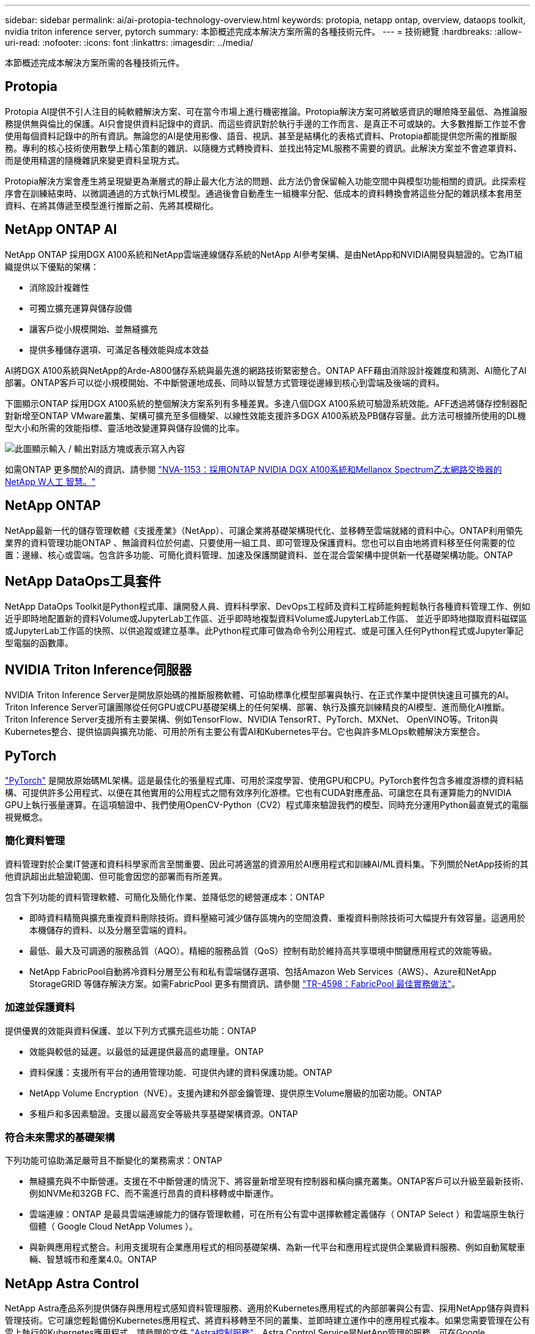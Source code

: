 ---
sidebar: sidebar 
permalink: ai/ai-protopia-technology-overview.html 
keywords: protopia, netapp ontap, overview, dataops toolkit, nvidia triton inference server, pytorch 
summary: 本節概述完成本解決方案所需的各種技術元件。 
---
= 技術總覽
:hardbreaks:
:allow-uri-read: 
:nofooter: 
:icons: font
:linkattrs: 
:imagesdir: ../media/


[role="lead"]
本節概述完成本解決方案所需的各種技術元件。



== Protopia

Protopia AI提供不引人注目的純軟體解決方案、可在當今市場上進行機密推論。Protopia解決方案可將敏感資訊的曝險降至最低、為推論服務提供無與倫比的保護。AI只會提供資料記錄中的資訊、而這些資訊對於執行手邊的工作而言、是真正不可或缺的。大多數推斷工作並不會使用每個資料記錄中的所有資訊。無論您的AI是使用影像、語音、視訊、甚至是結構化的表格式資料、Protopia都能提供您所需的推斷服務。專利的核心技術使用數學上精心策劃的雜訊、以隨機方式轉換資料、並找出特定ML服務不需要的資訊。此解決方案並不會遮罩資料、而是使用精選的隨機雜訊來變更資料呈現方式。

Protopia解決方案會產生將呈現變更為漸層式的靜止最大化方法的問題、此方法仍會保留輸入功能空間中與模型功能相關的資訊。此探索程序會在訓練結束時、以微調通過的方式執行ML模型。通過後會自動產生一組機率分配、低成本的資料轉換會將這些分配的雜訊樣本套用至資料、在將其傳遞至模型進行推斷之前、先將其模糊化。



== NetApp ONTAP AI

NetApp ONTAP 採用DGX A100系統和NetApp雲端連線儲存系統的NetApp AI參考架構、是由NetApp和NVIDIA開發與驗證的。它為IT組織提供以下優點的架構：

* 消除設計複雜性
* 可獨立擴充運算與儲存設備
* 讓客戶從小規模開始、並無縫擴充
* 提供多種儲存選項、可滿足各種效能與成本效益


AI將DGX A100系統與NetApp的Arde-A800儲存系統與最先進的網路技術緊密整合。ONTAP AFF藉由消除設計複雜度和猜測、AI簡化了AI部署。ONTAP客戶可以從小規模開始、不中斷營運地成長、同時以智慧方式管理從邊緣到核心到雲端及後端的資料。

下圖顯示ONTAP 採用DGX A100系統的整個解決方案系列有多種差異。多達八個DGX A100系統可驗證系統效能。AFF透過將儲存控制器配對新增至ONTAP VMware叢集、架構可擴充至多個機架、以線性效能支援許多DGX A100系統及PB儲存容量。此方法可根據所使用的DL機型大小和所需的效能指標、靈活地改變運算與儲存設備的比率。

image:ai-protopia-image2.png["此圖顯示輸入 / 輸出對話方塊或表示寫入內容"]

如需ONTAP 更多關於AI的資訊、請參閱 https://www.netapp.com/pdf.html?item=/media/21793-nva-1153-design.pdf["NVA-1153：採用ONTAP NVIDIA DGX A100系統和Mellanox Spectrum乙太網路交換器的NetApp W人工 智慧。"^]



== NetApp ONTAP

NetApp最新一代的儲存管理軟體《支援產業》（NetApp）、可讓企業將基礎架構現代化、並移轉至雲端就緒的資料中心。ONTAP利用領先業界的資料管理功能ONTAP 、無論資料位於何處、只要使用一組工具、即可管理及保護資料。您也可以自由地將資料移至任何需要的位置：邊緣、核心或雲端。包含許多功能、可簡化資料管理、加速及保護關鍵資料、並在混合雲架構中提供新一代基礎架構功能。ONTAP



== NetApp DataOps工具套件

NetApp DataOps Toolkit是Python程式庫、讓開發人員、資料科學家、DevOps工程師及資料工程師能夠輕鬆執行各種資料管理工作、例如近乎即時地配置新的資料Volume或JupyterLab工作區、近乎即時地複製資料Volume或JupyterLab工作區、 並近乎即時地擷取資料磁碟區或JupyterLab工作區的快照、以供追蹤或建立基準。此Python程式庫可做為命令列公用程式、或是可匯入任何Python程式或Jupyter筆記型電腦的函數庫。



== NVIDIA Triton Inference伺服器

NVIDIA Triton Inference Server是開放原始碼的推斷服務軟體、可協助標準化模型部署與執行、在正式作業中提供快速且可擴充的AI。Triton Inference Server可讓團隊從任何GPU或CPU基礎架構上的任何架構、部署、執行及擴充訓練精良的AI模型、進而簡化AI推斷。Triton Inference Server支援所有主要架構、例如TensorFlow、NVIDIA TensorRT、PyTorch、MXNet、 OpenVINO等。Triton與Kubernetes整合、提供協調與擴充功能、可用於所有主要公有雲AI和Kubernetes平台。它也與許多MLOps軟體解決方案整合。



== PyTorch

https://pytorch.org/["PyTorch"^] 是開放原始碼ML架構。這是最佳化的張量程式庫、可用於深度學習、使用GPU和CPU。PyTorch套件包含多維度游標的資料結構、可提供許多公用程式、以便在其他實用的公用程式之間有效序列化游標。它也有CUDA對應產品、可讓您在具有運算能力的NVIDIA GPU上執行張量運算。在這項驗證中、我們使用OpenCV-Python（CV2）程式庫來驗證我們的模型、同時充分運用Python最直覺式的電腦視覺概念。



=== 簡化資料管理

資料管理對於企業IT營運和資料科學家而言至關重要、因此可將適當的資源用於AI應用程式和訓練AI/ML資料集。下列關於NetApp技術的其他資訊超出此驗證範圍、但可能會因您的部署而有所差異。

包含下列功能的資料管理軟體、可簡化及簡化作業、並降低您的總營運成本：ONTAP

* 即時資料精簡與擴充重複資料刪除技術。資料壓縮可減少儲存區塊內的空間浪費、重複資料刪除技術可大幅提升有效容量。這適用於本機儲存的資料、以及分層至雲端的資料。
* 最低、最大及可調適的服務品質（AQO）。精細的服務品質（QoS）控制有助於維持高共享環境中關鍵應用程式的效能等級。
* NetApp FabricPool自動將冷資料分層至公有和私有雲端儲存選項、包括Amazon Web Services（AWS）、Azure和NetApp StorageGRID 等儲存解決方案。如需FabricPool 更多有關資訊、請參閱 https://www.netapp.com/pdf.html?item=/media/17239-tr4598pdf.pdf["TR-4598：FabricPool 最佳實務做法"^]。




=== 加速並保護資料

提供優異的效能與資料保護、並以下列方式擴充這些功能：ONTAP

* 效能與較低的延遲。以最低的延遲提供最高的處理量。ONTAP
* 資料保護：支援所有平台的通用管理功能、可提供內建的資料保護功能。ONTAP
* NetApp Volume Encryption（NVE）。支援內建和外部金鑰管理、提供原生Volume層級的加密功能。ONTAP
* 多租戶和多因素驗證。支援以最高安全等級共享基礎架構資源。ONTAP




=== 符合未來需求的基礎架構

下列功能可協助滿足嚴苛且不斷變化的業務需求：ONTAP

* 無縫擴充與不中斷營運。支援在不中斷營運的情況下、將容量新增至現有控制器和橫向擴充叢集。ONTAP客戶可以升級至最新技術、例如NVMe和32GB FC、而不需進行昂貴的資料移轉或中斷運作。
* 雲端連線：ONTAP 是最具雲端連線能力的儲存管理軟體，可在所有公有雲中選擇軟體定義儲存（ ONTAP Select ）和雲端原生執行個體（ Google Cloud NetApp Volumes ）。
* 與新興應用程式整合。利用支援現有企業應用程式的相同基礎架構、為新一代平台和應用程式提供企業級資料服務、例如自動駕駛車輛、智慧城市和產業4.0。ONTAP




== NetApp Astra Control

NetApp Astra產品系列提供儲存與應用程式感知資料管理服務、適用於Kubernetes應用程式的內部部署與公有雲、採用NetApp儲存與資料管理技術。它可讓您輕鬆備份Kubernetes應用程式、將資料移轉至不同的叢集、並即時建立運作中的應用程式複本。如果您需要管理在公有雲上執行的Kubernetes應用程式、請參閱的文件 https://docs.netapp.com/us-en/astra-control-service/index.html["Astra控制服務"^]。Astra Control Service是NetApp管理的服務、可在Google Kubernetes Engine（GKE）和Azure Kubernetes Service（KS）中、提供Kubernetes叢集的應用程式感知資料管理功能。



== NetApp Trident

Astra https://netapp.io/persistent-storage-provisioner-for-kubernetes/["Trident"^] NetApp是適用於Docker和Kubernetes的開放原始碼動態儲存協調工具、可簡化持續儲存的建立、管理和使用。Kubernetes原生應用程式Trident直接在Kubernetes叢集內執行。Trident可讓客戶將DL Container映像無縫部署到NetApp儲存設備、並為AI Container部署提供企業級體驗。Kubernetes使用者（ML開發人員、資料科學家等）可以建立、管理及自動化協調與複製、以充分利用NetApp技術所提供的進階資料管理功能。



== NetApp BlueXP 複製與同步

https://docs.netapp.com/us-en/occm/concept_cloud_sync.html["BlueXP 複製與同步"^] 是一項 NetApp 服務、可快速安全地同步資料。無論您需要在內部部署的 NFS 或 SMB 檔案共用之間傳輸檔案， NetApp StorageGRID ， NetApp ONTAP S3 ， Google Cloud NetApp Volumes ， Azure NetApp Files ， Amazon Simple Storage Service （ Amazon S3 ）， Amazon Elastic File System （ Amazon EFS ）， Azure Blob ， Google Cloud Storage 或 IBM Cloud Object Storage ， BlueXP  複製與同步都能快速安全地將檔案移至您需要的位置。資料傳輸完成後、即可在來源和目標上完全使用。BlueXP 複製和 Syncc 會根據預先定義的排程持續同步資料、只移動資料量、將資料複寫所花的時間和金錢降到最低。BlueXP 複製與同步是一種軟體即服務（ SaaS ）工具、設定與使用極為簡單。BlueXP 複製與同步所觸發的資料傳輸是由資料代理人執行。您可以在 AWS 、 Azure 、 Google Cloud Platform 或內部部署中部署 BlueXP 複製和同步資料代理人。



== NetApp BlueXP 分類

採用強大的AI演算法、  https://bluexp.netapp.com/netapp-cloud-data-sense["NetApp BlueXP 分類"^] 在整個資料產業中提供自動化控管與資料治理功能。您可以輕鬆找出成本節約效益、找出法規遵循與隱私權的考量、並找出最佳化商機。BlueXP 分類儀表板可讓您深入瞭解如何識別重複的資料、以消除備援、對應個人、非個人及敏感資料、並針對敏感資料和異常狀況開啟警示。

